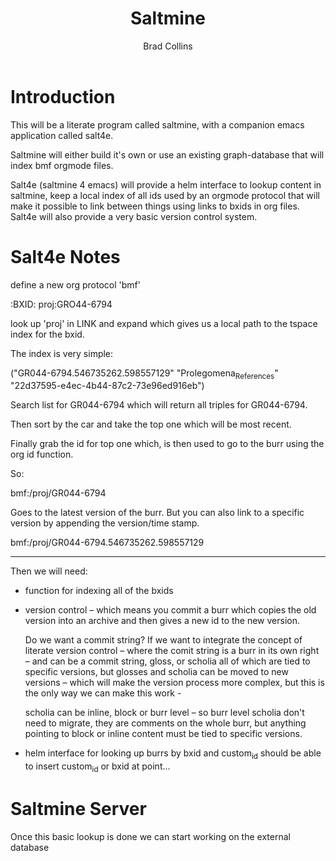 #   -*- mode: org; fill-column: 60 -*-
#+TITLE:  Saltmine
#+AUTHOR: Brad Collins
#+EMAIL: brad@chenla.la
#+PROPERTY: header-args    :results drawer  :tangle saltmine.el

#+STARTUP: showall
#+PROPERTY: filename
#+TOC: headlines 4  

:PROPERTIES:
  :CUSTOM_ID: Saltmine_(software)
  :Created:   2017-05-13T19:04@Prek Leap (11.642600N-104.919210W)
  :ID:        043d9fec-33da-4208-b4f6-82014bcd4c67
  :STAMP:     547949123.831317403
  :GEO:       48P-491193-1287029-15
  :BXID:      proj:EFU2-5083
  :END:

* Introduction

This will be a literate program called saltmine, with a companion
emacs application called salt4e.

Saltmine will either build it's own or use an existing graph-database
that will index bmf orgmode files.

Salt4e (saltmine 4 emacs) will provide a helm interface to lookup
content in saltmine, keep a local index of all ids used by an orgmode
protocol that will make it possible to link between things using links
to bxids in org files.  Salt4e will also provide a very basic version
control system.

* Salt4e Notes


define a new org protocol  'bmf'

  :BXID:      proj:GRO44-6794

look up 'proj' in LINK and expand which gives us a local path to the
tspace index for the bxid.

The index is very simple:

  ("GR044-6794.546735262.598557129" 
   "Prolegomena_References" 
   "22d37595-e4ec-4b44-87c2-73e96ed916eb")

Search list for GR044-6794 which will return all triples for GR044-6794.

Then sort by the car and take the top one which will be most recent.

Finally grab the id for top one which, is then used to go to the burr
using the org id function.

So:

   bmf:/proj/GR044-6794

Goes to the latest version of the burr.  But you can also link to a
specific version by appending the version/time stamp.

   bmf:/proj/GR044-6794.546735262.598557129

--------

Then we will need:

  - function for indexing all of the bxids

  - version control -- which means you commit a burr which
    copies the old version into an archive and then gives
    a new id to the new version.  

    Do we want a commit string?  If we want to integrate the
    concept of literate version control -- where the comit
    string is a burr in its own right -- and can be a commit
    string, gloss, or scholia all of which are tied to
    specific versions, but glosses and scholia can be moved
    to new versions -- which will make the version process
    more complex, but this is the only way we can make this
    work -

    scholia can be inline, block or burr level -- so burr
    level scholia don't need to migrate, they are comments
    on the whole burr, but anything pointing to block or
    inline content must be tied to specific versions.

  - helm interface for looking up burrs by bxid and
    custom_id should be able to insert custom_id or bxid at
    point...

* Saltmine Server

Once this basic lookup is done we can start working on the
external database 


